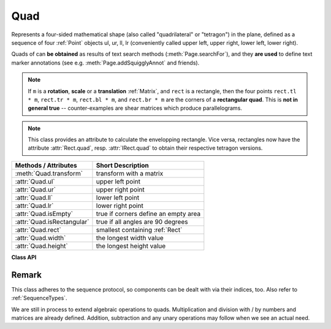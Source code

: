 .. _Quad:

==========
Quad
==========

Represents a four-sided mathematical shape (also called "quadrilateral" or "tetragon") in the plane, defined as a sequence of four :ref:`Point` objects ul, ur, ll, lr (conveniently called upper left, upper right, lower left, lower right).

Quads of can **be obtained** as results of text search methods (:meth:`Page.searchFor`), and they **are used** to define text marker annotations (see e.g. :meth:`Page.addSquigglyAnnot` and friends).

.. note:: If ``m`` is a **rotation**, **scale** or a **translation** :ref:`Matrix`, and ``rect`` is a rectangle, then the four points ``rect.tl * m``, ``rect.tr * m``, ``rect.bl * m``,  and ``rect.br * m`` are the corners of a **rectangular quad**. This is **not in general true** -- counter-examples are shear matrices which produce parallelograms.

.. note:: This class provides an attribute to calculate the envelopping rectangle. Vice versa, rectangles now have the attribute :attr:`Rect.quad`, resp. :attr:`IRect.quad` to obtain their respective tetragon versions.

============================= =======================================================
**Methods / Attributes**      **Short Description**
============================= =======================================================
:meth:`Quad.transform`        transform with a matrix
:attr:`Quad.ul`               upper left point
:attr:`Quad.ur`               upper right point
:attr:`Quad.ll`               lower left point
:attr:`Quad.lr`               lower right point
:attr:`Quad.isEmpty`          true if corners define an empty area
:attr:`Quad.isRectangular`    true if all angles are 90 degrees
:attr:`Quad.rect`             smallest containing :ref:`Rect`
:attr:`Quad.width`            the longest width value
:attr:`Quad.height`           the longest height value
============================= =======================================================

**Class API**

.. class:: Quad

   .. method:: __init__(self)

   .. method:: __init__(self, ul, ur, ll, lr)

   .. method:: __init__(self, quad)

   .. method:: __init__(self, sequence)

      Overloaded constructors: ``ul``, ``ur``, ``ll``, ``lr`` stand for :ref:`Point` objects (the 4 corners), "sequence" is a Python sequence type with 4 :ref:`Point` objects.

      If "quad" is specified, the constructor creates a **new copy** of it.

      Without parameters, a quad consisting of 4 copies of ``Point(0, 0)`` is created.


   .. method:: transform(matrix)

      Modify the quadrilateral by transforming each of its corners with a matrix.

   .. attribute:: rect

      The smallest rectangle containing the quad, represented by the blue area in the following picture.

      .. image:: images/img-quads.jpg

      :type: :ref:`Rect`

   .. attribute:: ul

      Upper left point.

      :type: :ref:`Point`

   .. attribute:: ur

      Upper right point.

      :type: :ref:`Point`

   .. attribute:: ll

      Lower left point.

      :type: :ref:`Point`

   .. attribute:: lr

      Lower right point.

      :type: :ref:`Point`

   .. attribute:: isEmpty

      True if enclosed area is zero, i.e. all points are on the same line. If this is false, the quad may still not look like a rectangle (but more like a triangle, trapezoid, etc.).

      :type: bool

   .. attribute:: isRectangular

      True if all angles are 90 degrees. This also implies that the area is **not empty**.

      :type: bool

   .. attribute:: width

      The maximum length of the top and the bottom side.

      :type: float

   .. attribute:: height

      The maximum length of the left and the right side.

      :type: float

Remark
------
This class adheres to the sequence protocol, so components can be dealt with via their indices, too. Also refer to :ref:`SequenceTypes`.

We are still in process to extend algebraic operations to quads. Multiplication and division with / by numbers and matrices are already defined. Addition, subtraction and any unary operations may follow when we see an actual need.
